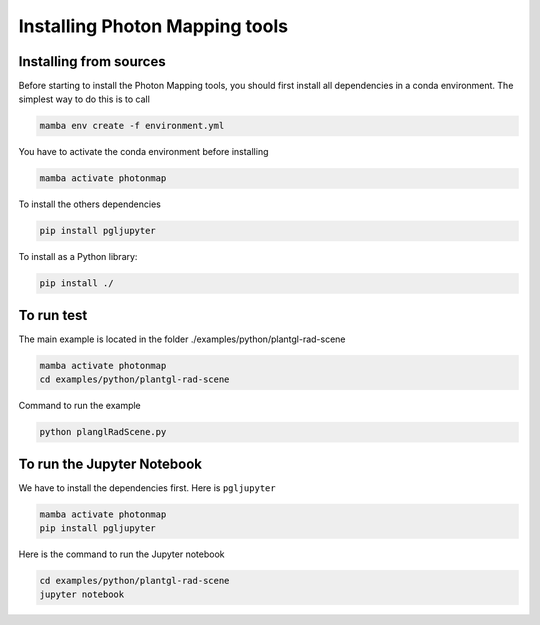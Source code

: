 Installing Photon Mapping tools
###############################

Installing from sources
=======================

Before starting to install the Photon Mapping tools, you should first install all dependencies in a conda environment. The simplest way to do this is to call

.. code-block:: bash
    
    mamba env create -f environment.yml

You have to activate the conda environment before installing

.. code-block:: bash
    
    mamba activate photonmap

To install the others dependencies

.. code-block:: bash
    
    pip install pgljupyter
    

To install as a Python library:

.. code-block:: bash
    
    pip install ./

To run test
===========

The main example is located in the folder ./examples/python/plantgl-rad-scene

.. code-block:: bash
    
    mamba activate photonmap
    cd examples/python/plantgl-rad-scene

Command to run the example

.. code-block:: bash
    
    python planglRadScene.py

To run the Jupyter Notebook
===========================

We have to install the dependencies first. Here is ``pgljupyter``

.. code-block:: bash
    
    mamba activate photonmap
    pip install pgljupyter

Here is the command to run the Jupyter notebook

.. code-block:: bash
    
    cd examples/python/plantgl-rad-scene
    jupyter notebook